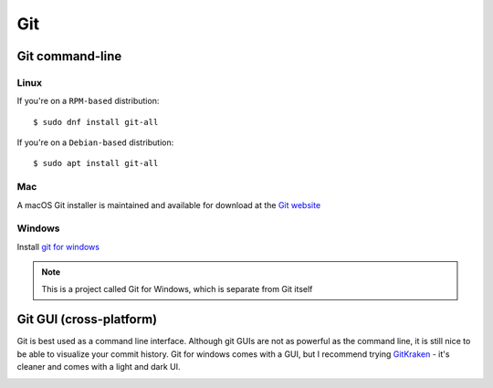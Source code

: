 Git
====================

Git command-line
--------------------

Linux
********************

If you're on a ``RPM-based`` distribution::

    $ sudo dnf install git-all

If you're on a ``Debian-based`` distribution::

    $ sudo apt install git-all

Mac
********************

A macOS Git installer is maintained and available for download at the `Git website <http://git-scm.com/download/mac>`_

Windows
********************

Install `git for windows <https://gitforwindows.org/>`_

.. note:: This is a project called Git for Windows, which is separate from Git itself


Git GUI (cross-platform)
-----------------------------

Git is best used as a command line interface. Although git GUIs are not as powerful as the command line, it is still nice to be able to visualize your commit history. Git for windows comes with a GUI, but I recommend trying `GitKraken <https://www.gitkraken.com/download>`_ - it's cleaner and comes with a light and dark UI.

|gitkraken|

.. |gitkraken| image:: images/gitkraken.png

